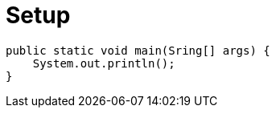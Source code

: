 = Setup
:source-highlighter: highlightjs

[source,java]
----
public static void main(Sring[] args) {
    System.out.println();
}
----